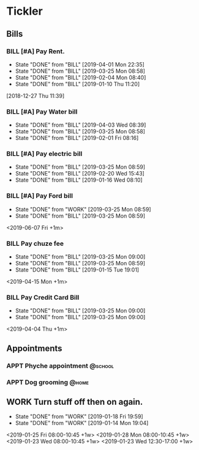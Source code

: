 * Tickler
** Bills
*** BILL [#A] Pay Rent.
   DEADLINE: <2019-07-01 Mon +1m>
   :PROPERTIES:
   :LAST_REPEAT: [2019-04-01 Mon 22:35]
   :END:
   - State "DONE"       from "BILL"       [2019-04-01 Mon 22:35]
   - State "DONE"       from "BILL"       [2019-03-25 Mon 08:58]
   - State "DONE"       from "BILL"       [2019-02-04 Mon 08:40]
   - State "DONE"       from "BILL"       [2019-01-10 Thu 11:20]
  [2018-12-27 Thu 11:39]
*** BILL [#A] Pay Water bill 
  DEADLINE: <2019-05-01 Wed +1m>
  :PROPERTIES:
  :LAST_REPEAT: [2019-04-03 Wed 08:39]
  :END:
  - State "DONE"       from "BILL"       [2019-04-03 Wed 08:39]
  - State "DONE"       from "BILL"       [2019-03-25 Mon 08:58]
  - State "DONE"       from "BILL"       [2019-02-01 Fri 08:16]
*** BILL [#A] Pay electric bill
   DEADLINE: <2019-04-17 Wed +1m>
   :PROPERTIES:
   :LAST_REPEAT: [2019-03-25 Mon 08:59]
   :END:
   - State "DONE"       from "BILL"       [2019-03-25 Mon 08:59]
   - State "DONE"       from "BILL"       [2019-02-20 Wed 15:43]
   - State "DONE"       from "BILL"       [2019-01-16 Wed 08:10]
*** BILL [#A] Pay Ford bill
    :PROPERTIES:
    :LAST_REPEAT: [2019-03-25 Mon 08:59]
    :END:
    - State "DONE"       from "WORK"       [2019-03-25 Mon 08:59]
    - State "DONE"       from "BILL"       [2019-03-25 Mon 08:59]
    <2019-06-07 Fri +1m>
*** BILL Pay chuze fee
    :PROPERTIES:
    :LAST_REPEAT: [2019-03-25 Mon 09:00]
    :END:
    - State "DONE"       from "BILL"       [2019-03-25 Mon 09:00]
    - State "DONE"       from "BILL"       [2019-03-25 Mon 08:59]
    - State "DONE"       from "BILL"       [2019-01-15 Tue 19:01]
    <2019-04-15 Mon +1m>
*** BILL Pay Credit Card Bill 
    :PROPERTIES:
    :LAST_REPEAT: [2019-03-25 Mon 09:00]
    :END:
    - State "DONE"       from "BILL"       [2019-03-25 Mon 09:00]
    - State "DONE"       from "BILL"       [2019-03-25 Mon 09:00]
    <2019-04-04 Thu +1m>
** Appointments
   :PROPERTIES:
   :ORDERED:  t
   :END:
*** APPT Phyche appointment                                       :@school: 
 SCHEDULED: <2019-04-18 Thu 10:00>
*** APPT Dog grooming                                               :@home: 
 SCHEDULED: <2019-04-18 Thu 14:30>
** WORK Turn stuff off then on again.
   :PROPERTIES:
   :LAST_REPEAT: [2019-01-18 Fri 19:59]
   :END:
   - State "DONE"       from "WORK"       [2019-01-18 Fri 19:59]
   - State "DONE"       from "WORK"       [2019-01-14 Mon 19:04]
   <2019-01-25 Fri 08:00-10:45 +1w>
   <2019-01-28 Mon 08:00-10:45 +1w>
   <2019-01-23 Wed 08:00-10:45 +1w>
   <2019-01-23 Wed 12:30-17:00 +1w>
